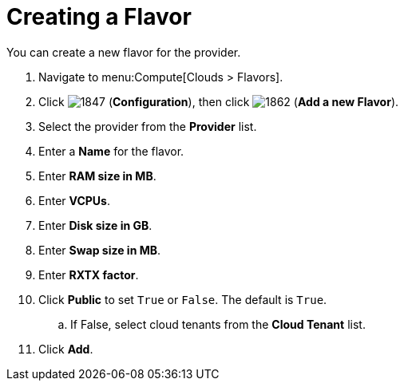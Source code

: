 [[_creating_a_flavor]]
= Creating a Flavor

You can create a new flavor for the provider.

. Navigate to menu:Compute[Clouds > Flavors].
. Click  image:1847.png[] (*Configuration*), then click  image:1862.png[] (*Add a new Flavor*).
. Select the provider from the *Provider* list.
. Enter a *Name* for the flavor.
. Enter *RAM size in MB*. 
. Enter *VCPUs*.
. Enter *Disk size in GB*.
. Enter *Swap size in MB*.
. Enter *RXTX factor*.
. Click *Public* to set `True` or `False`. The default is `True`.
.. If False, select cloud tenants from the *Cloud Tenant* list.
. Click *Add*.
